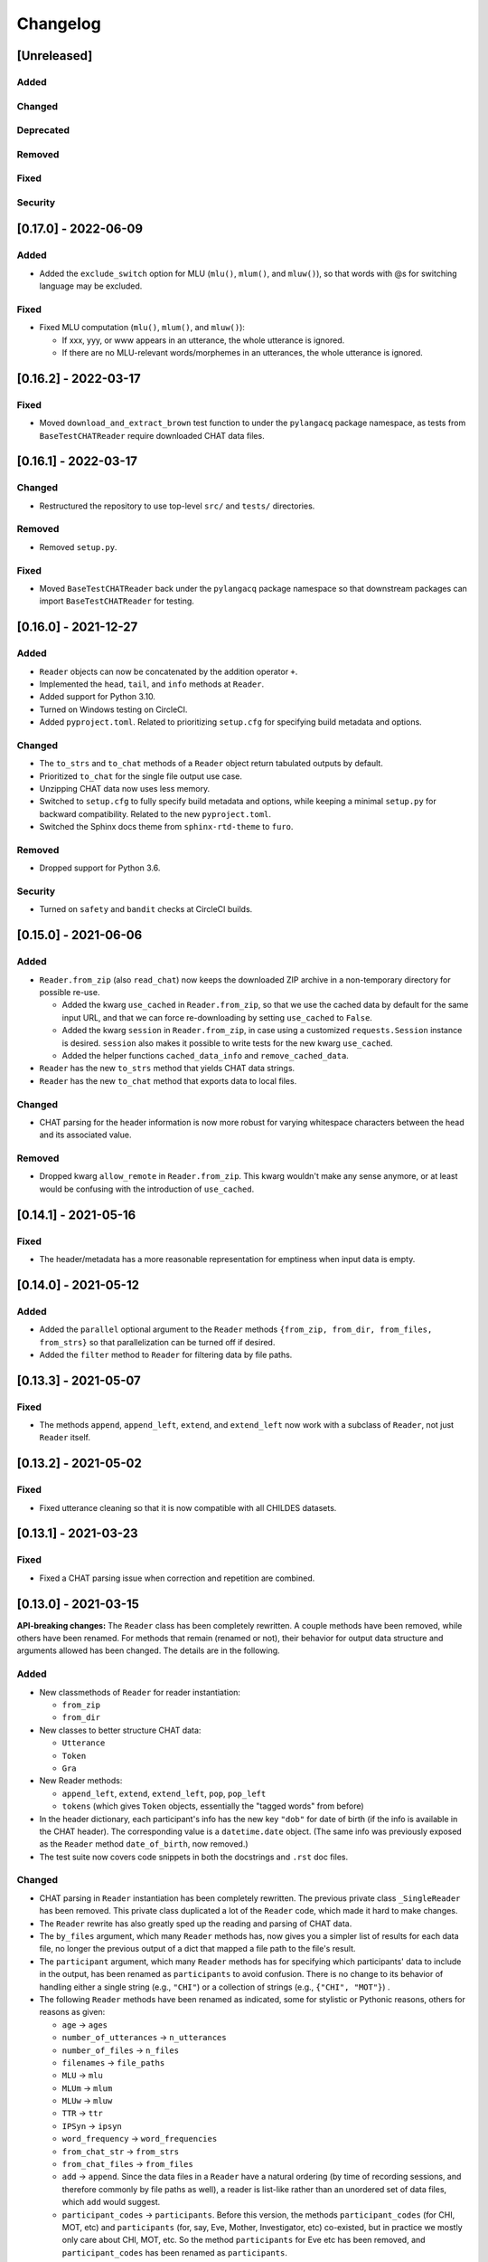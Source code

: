 .. _changelog:

Changelog
=========

[Unreleased]
------------

Added
^^^^^

Changed
^^^^^^^

Deprecated
^^^^^^^^^^

Removed
^^^^^^^

Fixed
^^^^^

Security
^^^^^^^^

[0.17.0] - 2022-06-09
---------------------

Added
^^^^^


* Added the ``exclude_switch`` option for MLU (\ ``mlu()``\ , ``mlum()``\ , and ``mluw()``\ ),
  so that words with @s for switching language may be excluded.

Fixed
^^^^^


* Fixed MLU computation (\ ``mlu()``\ , ``mlum()``\ , and ``mluw()``\ ):

  * If xxx, yyy, or www appears in an utterance, the whole utterance is ignored.
  * If there are no MLU-relevant words/morphemes in an utterances, the whole utterance is ignored.

[0.16.2] - 2022-03-17
---------------------

Fixed
^^^^^


* Moved ``download_and_extract_brown`` test function to under the ``pylangacq`` package
  namespace, as tests from ``BaseTestCHATReader`` require downloaded CHAT data files.

[0.16.1] - 2022-03-17
---------------------

Changed
^^^^^^^


* Restructured the repository to use top-level ``src/`` and ``tests/`` directories.

Removed
^^^^^^^


* Removed ``setup.py``.

Fixed
^^^^^


* Moved ``BaseTestCHATReader`` back under the ``pylangacq`` package namespace
  so that downstream packages can import ``BaseTestCHATReader`` for testing.

[0.16.0] - 2021-12-27
---------------------

Added
^^^^^


* ``Reader`` objects can now be concatenated by the addition operator ``+``.
* Implemented the ``head``\ , ``tail``\ , and ``info`` methods at ``Reader``.
* Added support for Python 3.10.
* Turned on Windows testing on CircleCI.
* Added ``pyproject.toml``. Related to prioritizing ``setup.cfg`` for specifying
  build metadata and options.

Changed
^^^^^^^


* The ``to_strs`` and ``to_chat`` methods of a ``Reader`` object return
  tabulated outputs by default.
* Prioritized ``to_chat`` for the single file output use case.
* Unzipping CHAT data now uses less memory.
* Switched to ``setup.cfg`` to fully specify build metadata and options,
  while keeping a minimal ``setup.py`` for backward compatibility.
  Related to the new ``pyproject.toml``.
* Switched the Sphinx docs theme from ``sphinx-rtd-theme`` to ``furo``.

Removed
^^^^^^^


* Dropped support for Python 3.6.

Security
^^^^^^^^


* Turned on ``safety`` and ``bandit`` checks at CircleCI builds.

[0.15.0] - 2021-06-06
---------------------

Added
^^^^^


* ``Reader.from_zip`` (also ``read_chat``\ ) now keeps the downloaded ZIP archive
  in a non-temporary directory for possible re-use.

  * Added the kwarg ``use_cached`` in ``Reader.from_zip``\ , so that we use the cached data
    by default for the same input URL, and that we can force re-downloading by
    setting ``use_cached`` to ``False``.
  * Added the kwarg ``session`` in ``Reader.from_zip``\ , in case using a customized
    ``requests.Session`` instance is desired. ``session`` also makes it possible to
    write tests for the new kwarg ``use_cached``.
  * Added the helper functions ``cached_data_info`` and ``remove_cached_data``.

* ``Reader`` has the new ``to_strs`` method that yields CHAT data strings.
* ``Reader`` has the new ``to_chat`` method that exports data to local files.

Changed
^^^^^^^


* CHAT parsing for the header information is now more robust for varying whitespace
  characters between the head and its associated value.

Removed
^^^^^^^


* Dropped kwarg ``allow_remote`` in ``Reader.from_zip``. This kwarg wouldn't make any sense
  anymore, or at least would be confusing with the introduction of ``use_cached``.

[0.14.1] - 2021-05-16
---------------------

Fixed
^^^^^


* The header/metadata has a more reasonable representation for emptiness
  when input data is empty.

[0.14.0] - 2021-05-12
---------------------

Added
^^^^^


* Added the ``parallel`` optional argument to the ``Reader`` methods
  ``{from_zip, from_dir, from_files, from_strs}``
  so that parallelization can be turned off if desired.
* Added the ``filter`` method to ``Reader`` for filtering data by file paths.

[0.13.3] - 2021-05-07
---------------------

Fixed
^^^^^


* The methods ``append``\ , ``append_left``\ , ``extend``\ , and ``extend_left`` now work with a subclass
  of ``Reader``\ , not just ``Reader`` itself.

[0.13.2] - 2021-05-02
---------------------

Fixed
^^^^^


* Fixed utterance cleaning so that it is now compatible with all CHILDES datasets.

[0.13.1] - 2021-03-23
---------------------

Fixed
^^^^^


* Fixed a CHAT parsing issue when correction and repetition are combined.

[0.13.0] - 2021-03-15
---------------------

**API-breaking changes:**
The ``Reader`` class has been completely rewritten.
A couple methods have been removed, while others have been renamed.
For methods that remain (renamed or not),
their behavior for output data structure and arguments allowed has been changed.
The details are in the following.

Added
^^^^^


* New classmethods of ``Reader`` for reader instantiation:

  * ``from_zip``
  * ``from_dir``

* New classes to better structure CHAT data:

  * ``Utterance``
  * ``Token``
  * ``Gra``

* New Reader methods:

  * ``append_left``\ , ``extend``\ , ``extend_left``\ , ``pop``\ , ``pop_left``
  * ``tokens`` (which gives ``Token`` objects, essentially the "tagged words" from before)

* In the header dictionary, each participant's info has the new key ``"dob"``
  for date of birth (if the info is available in the CHAT header).
  The corresponding value is a ``datetime.date`` object.
  (The same info was previously exposed as the ``Reader`` method ``date_of_birth``\ ,
  now removed.)
* The test suite now covers code snippets in both the docstrings and ``.rst`` doc files.

Changed
^^^^^^^


* CHAT parsing in ``Reader`` instantiation has been completely rewritten.
  The previous private class ``_SingleReader`` has been removed.
  This private class duplicated a lot of the ``Reader`` code,
  which made it hard to make changes.
* The ``Reader`` rewrite has also greatly sped up the reading and parsing of CHAT data.
* The ``by_files`` argument, which many ``Reader`` methods has,
  now gives you a simpler list of results for each data file,
  no longer the previous output of a dict that mapped a file path to the file's
  result.
* The ``participant`` argument, which many ``Reader`` methods has for specifying
  which participants' data to include in the output, has been renamed as
  ``participants`` to avoid confusion. There is no change to its behavior of
  handling either a single string (e.g., ``"CHI"``\ ) or a collection of strings
  (e.g., ``{"CHI", "MOT"}``\ ) .
* The following ``Reader`` methods have been renamed as indicated,
  some for stylistic or Pythonic reasons, others for reasons as given:

  * ``age`` -> ``ages``
  * ``number_of_utterances`` -> ``n_utterances``
  * ``number_of_files`` -> ``n_files``
  * ``filenames`` -> ``file_paths``
  * ``MLU`` -> ``mlu``
  * ``MLUm`` -> ``mlum``
  * ``MLUw`` -> ``mluw``
  * ``TTR`` -> ``ttr``
  * ``IPSyn`` -> ``ipsyn``
  * ``word_frequency`` -> ``word_frequencies``
  * ``from_chat_str`` -> ``from_strs``
  * ``from_chat_files`` -> ``from_files``
  * ``add`` -> ``append``.
    Since the data files in a ``Reader`` have a natural ordering (by time of
    recording sessions, and therefore commonly by file paths as well),
    a reader is list-like rather than an unordered set of data files,
    which ``add`` would suggest.
  * ``participant_codes`` -> ``participants``.
    Before this version, the methods ``participant_codes`` (for CHI, MOT, etc) and
    ``participants`` (for, say, Eve, Mother, Investigator, etc) co-existed,
    but in practice we mostly only care about CHI, MOT, etc.
    So the method ``participants`` for Eve etc has been removed,
    and ``participant_codes`` has been renamed as ``participants``.

* Each participant's info in a header dictionary has these keys renamed:

  * ``participant_name`` -> ``name``
  * ``participant_role`` -> ``role``
  * ``SES`` -> ``ses`` (socioeconomic status)

* The class ``DependencyGraph`` has been made private
  (i.e., now ``_DependencyGraph`` with a leading underscore).
  Its functionality hasn't really changed (it's used in the computation of IPSyn).
  It may be made more visible again in the future if more functionality
  related to grammatical relations is developed in the package.
* Switched to sphinx-rtd-theme as the documentation theme.
* Switched to CircleCI orbs; update dev requirements' versions.

Deprecated
^^^^^^^^^^


* The following Reader methods have been deprecated:

  * ``tagged_sents`` (use ``tokens`` with ``by_utterances=True`` instead)
  * ``tagged_words`` (use ``tokens`` with ``by_utterances=False`` instead)
  * ``sents`` (use ``words`` with ``by_utterances=True`` instead)

Removed
^^^^^^^


* The following methods of the ``Reader`` class have been removed:

  * ``abspath``. Use ``file_paths`` instead.
  * ``index_to_tiers``. All the unparsed tiers are now available from ``utterances``.
  * ``participant_codes``. It's been renamed as ``participants``\ , another method now removed; see "Changed" above.
  * ``part_of_speech_tags``
  * ``update`` and ``remove``. A reader is a list-like collection of CHAT data files,
    not a set (which ``update`` and ``remove`` would suggest). 
  * ``search`` and ``concordance``. To search, use one of
    the ``words``\ , ``tokens``\ , and ``utterances`` methods to walk through a reader's CHAT data
    and keep track of elements of interest.
  * ``date_of_birth``. The info is now available under ``headers``\ , in each participant's
    ``"dob"`` key.

Fixed
^^^^^


* Handled ``[/-]`` in cleaning utterances.
* ``[x <number>]`` means a repetition of the previous word/item, not repetition
  of the entire utterance.

[0.12.0] - 2020-10-11
---------------------

Added
^^^^^


* Added support for Python 3.9.
* Enabled ``black`` to enforce styling consistency.

[0.11.0] - 2020-07-02
---------------------

Added
^^^^^


* Started testing Python 3.7 and 3.8 on continuous integration. (#9)
* Add time marker support (available at ``_SingleReader``\ ),
  originally contributed at #3 by @hellolzc. (#8)

Changed
^^^^^^^


* Switched from Travis CI to CircleCI for autobuilds. (#9)
* Switched README from reStructuredText to Markdown. (#9)
* Removed conversational quotes in utterance processing; updated test CHAT file
  to match the latest CHILDES data. (#7)

Removed
^^^^^^^


* Dropped support for Python 2.7, 3.4, and 3.5.
  All code related to Python 2+3 cross compatibility was removed. (#9)

[0.10.0] - 2017-11-02
---------------------


* Fixed unicode handling across Python 2 and 3
* Renamed method ``find_filename`` of ``Reader`` as ``abspath``.
* Fixed bug in ``Reader`` method decorators
* Handled multiple dates of recording in one CHAT file.
  The method ``dates_of_recording`` of a ``Reader`` instance now returns a list
  of dates.
* Implemented the ``exclude`` parameter in various ``Reader`` methods for
  excluding specific participants.
* Fixed bug in IPSyn.

[0.9.0] - 2017-10-25
--------------------


* Python 2 and 3 cross compatibility
* Renamed the ``grammar.py`` module as ``dependency.py``

  * Rewrite the class ``DependencyGraph``\ ;
    do not subclass from networkx's DiGraph anymore
    (and we remove networkx as a dependency of this library)

* Removed multiprocessing in reading data files.
  Datasets are usually small enough that the performance gain, if any,
  wouldn't be worth it for the potential issues w.r.t. spawning multiple
  processes)
* Developed capabilities to handle PhonBank data for
  handling ``%pho`` and ``%mod`` tiers
* Improved ``clean_utterance()``
* Added parameter ``encoding`` in ``read_chat()``
* Added ``get_lemma_from_mor()``
* Added ``date_of_recording()`` and ``date_of_birth()``\ ; remove ``date()``
* Added ``clean_word()``
* Restricted ``get_IPSyn()`` to only the first 100 utterances
* Added tests

[0.8] - 2016-01-30
------------------


* Library now compatible only with Python 3.4 or above
* 
  For class ``Reader``\ :


  * Defined ``read_chat()`` for initializing a ``Reader`` object
  * Added parameter ``by_files`` to various methods; remove the "all_" methods
  * Added reader manipulation methods:
    ``update()``\ , ``add()``\ , ``remove()``\ , ``clear()``
  * Added parameter ``sorted_by_age`` in ``filenames()``
  * Added parameter ``month`` in ``age()``
  * Added ``word_ngrams()``
  * Added ``find_filename()``
  * Added language development measures: ``MLUm()``\ , ``MLUw()``\ , ``TTR()``\ , ``IPSyn()``
  * Added ``search()`` and ``concordance()``
  * Allowed regular expression matching for parameter ``participant``
  * Added output formats for dependency graphs: ``to_tikz()`` and ``to_conll()``
  * Distinguished ``participant_name`` and ``participant_role`` in metadata
  * The ``@Languages`` header contents are treated as a list
    but not a set now for ordering in bi/multilingualism
  * Undid collapses in transcriptions such as ``[x 4]``
  * Various bug fixes

[0.7] - 2016-01-06
------------------


* Added ``part_of_speech_tags()`` in ``SingleReader``
* Added "all X" methods in ``Reader``
* Bug fixes: ``clean_utterance()``\ , ``DependencyGraph``

[0.6] - 2015-12-27
------------------


* ``cha_lines`` optimized
* Methods added: ``tagged_words()``\ , ``words()``\ , ``tagged_sents()``\ , ``sents()``
* Tier detection revamped. ``tier_sniffer()`` method removed,
  with ``self.tier_markers`` in ``SingleReader``
  now being a set of %-tier markers.
* ``len()`` for ``SingleReader`` added
* ``word_frequency()`` for ``SingleReader`` added
* Module ``grammar`` added, with class ``DependencyGraph`` being set up
* Static methods in classes pulled out

[0.5] - 2015-12-16
------------------


* New ``utterances()`` method for extracting utterances from transcripts
* ``_clean_utterance`` method developed
  for filtering CHAT annotations away in utterances
* Standardizing terminology:
  use "participant(s)" consistently instead of "speaker(s)"

[0.4] - 2015-12-13
------------------


* New ``number_of_utterances()`` method for both ``Reader`` and ``SingleReader``
* To avoid confusion, ``metadata()`` method is removed.
* Extraction of utterances and tiers with dict ``index_to_tiers``

[0.3] - 2015-12-09
------------------


* Class ``Reader`` can read multiple ``.cha`` files.
  The methods associated with ``Reader`` are mostly a dict mapping
  from a absolute-path filename to something.
  ``Reader`` depends on the class ``SingleReader`` for a single CHAT file.
* Following the conventional CHILDES and CHAT terminology,
  the ``metadata()`` method in ``Reader`` is renamed ``headers()``
  (though a "new" ``metadata()`` method is defined and points to
  ``headers()`` for convenience).

[0.2] - 2015-12-05
------------------


* new methods for class ``Reader``\ :
  ``languages()``\ , ``date()``\ , ``participants()``\ , ``participant_codes()``

[0.1] - 2015-12-04
------------------


* first commit; set up the ``chat`` submodule
* class ``Reader`` defined for reading CHAT files,
  with methods ``cha_lines()``\ , ``metadata()``\ , and ``age()``
